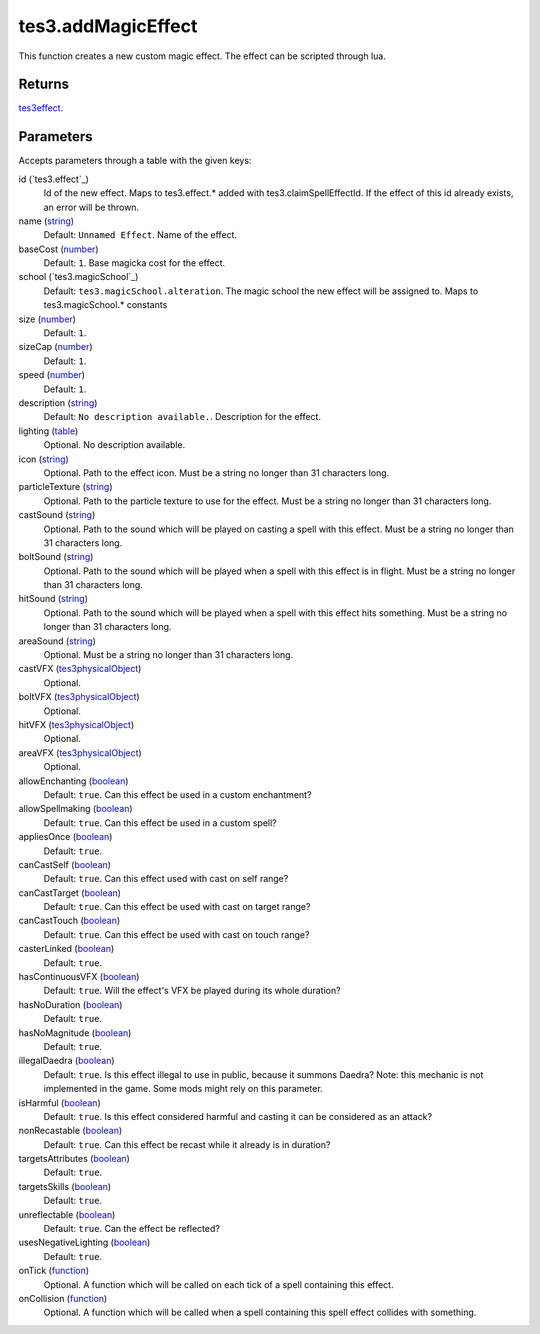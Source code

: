 tes3.addMagicEffect
====================================================================================================

This function creates a new custom magic effect. The effect can be scripted through lua.

Returns
----------------------------------------------------------------------------------------------------

`tes3effect`_.

Parameters
----------------------------------------------------------------------------------------------------

Accepts parameters through a table with the given keys:

id (`tes3.effect`_)
    Id of the new effect. Maps to tes3.effect.* added with tes3.claimSpellEffectId. If the effect of this id already exists, an error will be thrown.

name (`string`_)
    Default: ``Unnamed Effect``. Name of the effect.

baseCost (`number`_)
    Default: ``1``. Base magicka cost for the effect.

school (`tes3.magicSchool`_)
    Default: ``tes3.magicSchool.alteration``. The magic school the new effect will be assigned to. Maps to tes3.magicSchool.* constants

size (`number`_)
    Default: ``1``. 

sizeCap (`number`_)
    Default: ``1``. 

speed (`number`_)
    Default: ``1``. 

description (`string`_)
    Default: ``No description available.``. Description for the effect.

lighting (`table`_)
    Optional. No description available.

icon (`string`_)
    Optional. Path to the effect icon. Must be a string no longer than 31 characters long.

particleTexture (`string`_)
    Optional. Path to the particle texture to use for the effect. Must be a string no longer than 31 characters long.

castSound (`string`_)
    Optional. Path to the sound which will be played on casting a spell with this effect. Must be a string no longer than 31 characters long.

boltSound (`string`_)
    Optional. Path to the sound which will be played when a spell with this effect is in flight. Must be a string no longer than 31 characters long.

hitSound (`string`_)
    Optional. Path to the sound which will be played when a spell with this effect hits something. Must be a string no longer than 31 characters long.

areaSound (`string`_)
    Optional. Must be a string no longer than 31 characters long.

castVFX (`tes3physicalObject`_)
    Optional. 

boltVFX (`tes3physicalObject`_)
    Optional. 

hitVFX (`tes3physicalObject`_)
    Optional. 

areaVFX (`tes3physicalObject`_)
    Optional. 

allowEnchanting (`boolean`_)
    Default: ``true``. Can this effect be used in a custom enchantment?

allowSpellmaking (`boolean`_)
    Default: ``true``. Can this effect be used in a custom spell?

appliesOnce (`boolean`_)
    Default: ``true``. 

canCastSelf (`boolean`_)
    Default: ``true``. Can this effect used with cast on self range?

canCastTarget (`boolean`_)
    Default: ``true``. Can this effect be used with cast on target range?

canCastTouch (`boolean`_)
    Default: ``true``. Can this effect be used with cast on touch range?

casterLinked (`boolean`_)
    Default: ``true``. 

hasContinuousVFX (`boolean`_)
    Default: ``true``. Will the effect's VFX be played during its whole duration?

hasNoDuration (`boolean`_)
    Default: ``true``. 

hasNoMagnitude (`boolean`_)
    Default: ``true``. 

illegalDaedra (`boolean`_)
    Default: ``true``. Is this effect illegal to use in public, because it summons Daedra? Note: this mechanic is not implemented in the game. Some mods might rely on this parameter.

isHarmful (`boolean`_)
    Default: ``true``. Is this effect considered harmful and casting it can be considered as an attack?

nonRecastable (`boolean`_)
    Default: ``true``. Can this effect be recast while it already is in duration?

targetsAttributes (`boolean`_)
    Default: ``true``. 

targetsSkills (`boolean`_)
    Default: ``true``. 

unreflectable (`boolean`_)
    Default: ``true``. Can the effect be reflected?

usesNegativeLighting (`boolean`_)
    Default: ``true``. 

onTick (`function`_)
    Optional. A function which will be called on each tick of a spell containing this effect.

onCollision (`function`_)
    Optional. A function which will be called when a spell containing this spell effect collides with something.

.. _`boolean`: ../../../lua/type/boolean.html
.. _`function`: ../../../lua/type/function.html
.. _`number`: ../../../lua/type/number.html
.. _`string`: ../../../lua/type/string.html
.. _`table`: ../../../lua/type/table.html
.. _`tes3effect`: ../../../lua/type/tes3effect.html
.. _`tes3physicalObject`: ../../../lua/type/tes3physicalObject.html
